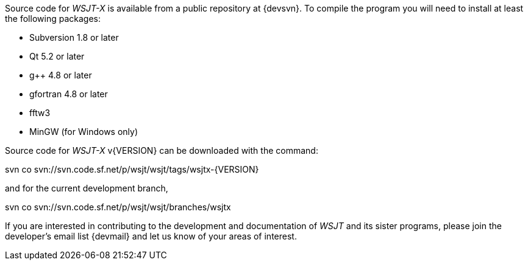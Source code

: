 // Status=review

Source code for _WSJT-X_ is available from a public repository at
{devsvn}. To compile the program you will need to install at least the
following packages:

- Subversion 1.8 or later
- Qt 5.2 or later
- g++ 4.8 or later
- gfortran 4.8 or later
- fftw3
- MinGW (for Windows only)

Source code for _WSJT-X_ v{VERSION} can be downloaded with the command:

=====
svn co svn://svn.code.sf.net/p/wsjt/wsjt/tags/wsjtx-{VERSION}
=====

and for the current development branch,

=====
svn co svn://svn.code.sf.net/p/wsjt/wsjt/branches/wsjtx
=====

If you are interested in contributing to the development and
documentation of _WSJT_ and its sister programs, please join the
developer's email list {devmail} and let us know of your areas of
interest.
